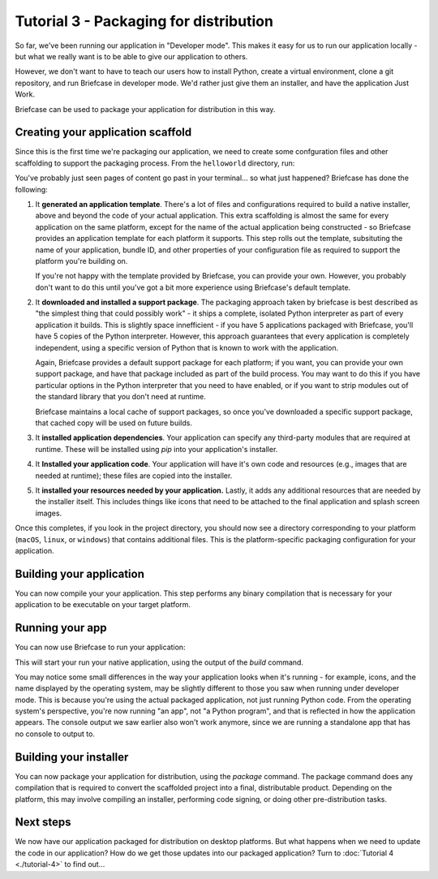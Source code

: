 =======================================
Tutorial 3 - Packaging for distribution
=======================================

So far, we've been running our application in "Developer mode". This makes it
easy for us to run our application locally - but what we really want is to be
able to give our application to others.

However, we don't want to have to teach our users how to install Python, create
a virtual environment, clone a git repository, and run Briefcase in developer
mode. We'd rather just give them an installer, and have the application Just
Work.

Briefcase can be used to package your application for distribution in this way.

Creating your application scaffold
==================================

Since this is the first time we're packaging our application, we need to create
some confguration files and other scaffolding to support the packaging process.
From the ``helloworld`` directory, run:

.. tabs::

  .. group-tab:: macOS

    .. code-block:: bash

      (beeware-venv) $ briefcase create

      [helloworld] Generating application template...
      Using app template: https://github.com/beeware/briefcase-macOS-app-template.git
      ...
      [helloworld] Installing support package...
      ...
      [helloworld] Installing dependencies...
      ...
      [helloworld] Installing application code...
      ...
      [helloworld] Installing application resources...
      ...
      [helloworld] Created macOS/Hello World

    Once this step completes, the ``macOS`` folder will contain a ``Hello
    World`` folder. That folder fill contain another folder named ``Hello
    World.app``. This ``.app`` folder is a self contained macOS executable. If
    you open the Finder, you can double click on the icon for thi folder to
    start your application. If you send ``Hello World.app`` to a friend, they
    will be able to do the same - double click on the app, and see your app
    running.

  .. group-tab:: Linux

    .. note::

      Packaging binaries for Linux is complicated, because of the inconsistent
      library versions present on each distribution. Briefcase uses the
      `AppImage <https://appimage.org/>`__ format by default, which resolves
      many of these problems. An AppImage can be executed on *any* Linux
      distribution with a version of libc greater than or equal the version of
      the distribution where the AppImage was created.

      To simplify the packaging process, Briefcase provides a pre-compiled
      Python support library. This support library was compiled on Ubuntu 16.04,
      which means the AppImages build by Briefcase can be used on *any* Linux
      distribution of about the same age or newer - but those AppImages *must*
      be compiled on Ubuntu 16.04.

      This means you have four options:

      1. Install Ubuntu 16.04 on your own machine.

      2. Find a cloud or CI provider that can provide you an Ubuntu 16.04
         machine for build purposes. Github Actions, for example, provides
         Ubuntu 16.04 as a build option.

      3. Run Briefcase inside a Docker container. Once you have `installed
         Docker <https://docs.docker.com/install/>`__, the command::

            $ docker run -it -v /path/to/project:/project ubuntu:16.04 /bin/bash

         will start a Docker container running Ubuntu 16.04, mounting your
         local project directory (``/path/to/project``) as the ``/project``
         directory in the container. You can then install the requirements
         necessary to run Briefcase inside the container::

             $ apt-get update
             $ apt-get install python3-dev libgirepository1.0-dev libcairo2-dev libpango1.0-dev libwebkitgtk-3.0-0 gir1.2-webkit-3.0
             $ pip install beeware

         There is no need to use a virtual environment inside the Docker
         container, as Docker provides the isolation layer that virtual
         environments provide in a local environment.

         As an aside, this approach will also allow you to create Linux
         packages while on Windows or macOS.

      4. Build your own version of the BeeWare `Python support libraries
         <https://github.com/beeware/Python-Linux-support>`__. If you take this
         approach, be aware that your AppImage will only be as portable as the
         version of libc that is available on the distribution you use. If you
         build using Ubuntu 19.10, for example, you can expect that only people
         on the most recent versions of Fedora or Arch will be able to run your
         AppImage.

    .. code-block:: bash

      (beeware-venv) $ briefcase create

      [helloworld] Generating application template...
      Using app template: https://github.com/beeware/briefcase-linux-appImage-template.git
      ...
      [helloworld] Installing support package...
      ...
      [helloworld] Installing dependencies...
      ...
      [helloworld] Installing application code...
      ...
      [helloworld] Installing application resources...
      ...
      [helloworld] Created linux/Hello World

  .. group-tab:: Windows

    .. code-block:: doscon

      (beeware-venv) C:\...>briefcase create

      [helloworld] Generating application template...
      Using app template: https://github.com/beeware/briefcase-windows-msi-template.git
      ...
      [helloworld] Installing support package...
      ...
      [helloworld] Installing dependencies...
      ...
      [helloworld] Installing application code...
      ...
      [helloworld] Installing application resources...
      ...
      [helloworld] Created windows\Hello World

You've probably just seen pages of content go past in your terminal... so what
just happened? Briefcase has done the following:

1. It **generated an application template**. There's a lot of files and
   configurations required to build a native installer, above and beyond the
   code of your actual application. This extra scaffolding is almost the same
   for every application on the same platform, except for the name of the
   actual application being constructed - so Briefcase provides an application
   template for each platform it supports. This step rolls out the template,
   subsituting the name of your application, bundle ID, and other properties of
   your configuration file as required to support the platform you're building
   on.

   If you're not happy with the template provided by Briefcase, you can
   provide your own. However, you probably don't want to do this until you've
   got a bit more experience using Briefcase's default template.

2. It **downloaded and installed a support package**. The packaging approach
   taken by briefcase is best described as "the simplest thing that could
   possibly work" - it ships a complete, isolated Python interpreter as part of
   every application it builds. This is slightly space innefficient - if you
   have 5 applications packaged with Briefcase, you'll have 5 copies of the
   Python interpreter. However, this approach guarantees that every application
   is completely independent, using a specific version of Python that is known
   to work with the application.

   Again, Briefcase provides a default support package for each platform; if
   you want, you can provide your own support package, and have that package
   included as part of the build process. You may want to do this if you have
   particular options in the Python interpreter that you need to have enabled,
   or if you want to strip modules out of the standard library that you don't
   need at runtime.

   Briefcase maintains a local cache of support packages, so once you've
   downloaded a specific support package, that cached copy will be used on
   future builds.

3. It **installed application dependencies**. Your application can specify any
   third-party modules that are required at runtime. These will be installed
   using `pip` into your application's installer.

4. It **Installed your application code**. Your application will have it's own
   code and resources (e.g., images that are needed at runtime); these files
   are copied into the installer.

5. It **installed your resources needed by your application.** Lastly, it
   adds any additional resources that are needed by the installer itself.
   This includes things like icons that need to be attached to the final
   application and splash screen images.

Once this completes, if you look in the project directory, you should now see a
directory corresponding to your platform (``macOS``, ``linux``, or ``windows``)
that contains additional files. This is the platform-specific packaging
configuration for your application.

Building your application
=========================

You can now compile your your application. This step performs any binary
compilation that is necessary for your application to be executable on your
target platform.

.. tabs::

  .. group-tab:: macOS

    .. code-block:: bash

      (beeware-venv) $ briefcase build

      [helloworld] Built macOS/Hello World/Hello World.app

    On ``macOS``, the ``build`` command doesn't need to do anything. A ``.app``
    folder is a layout convention of ``macOS`` itself; as long as the folder
    has a ``.app`` extension, and adheres to some internal layout rules, and
    provides some metadata in a known location, the folder will appear to the
    operating system as an application.

  .. group-tab:: Linux

    .. code-block:: bash

      (beeware-venv) $ briefcase build

      [helloworld] Building AppImage...
      ...
      [helloworld] Built linux/Hello World-x86_64-0.0.1.AppImage

    Once this step completes, the ``linux`` folder will contain a file named
    ``Hello World-x86_64-0.0.1.AppImage``. This AppImage is an executable;
    you can run it from the shell, or double click on it in your file explorer.
    You can also give it to any other Linux user, and as long as they've got
    a recent version of Linux, they should be able to run it in the same way.

  .. group-tab:: Windows

    .. code-block:: doscon

      (beeware-venv) C:\...>briefcase build

      [helloworld] Built windows\Hello World

    On Windows, this step does nothing. The distributed "binary" on windows is
    a folder with a known entry point; the installer (when it is eventually
    created) will encode details on how to start the application, and install
    a Start Menu item to invoke the application.

Running your app
================

You can now use Briefcase to run your application:

.. tabs::

  .. group-tab:: macOS

    .. code-block:: bash

      (beeware-venv) $ briefcase run

      [helloworld] Starting app...
  
      (beeware-venv) $

  .. group-tab:: Linux

    .. code-block:: bash

      (beeware-venv) $ briefcase run

      [helloworld] Starting app...

      (beeware-venv) $ 

  .. group-tab:: Windows

    .. code-block:: doscon

      (beeware-venv) C:\...>briefcase run

      [helloworld] Starting app...

      (beeware-venv) C:\...>

This will start your run your native application, using the output of the
`build` command. 

You may notice some small differences in the way your application looks when
it's running - for example, icons, and the name displayed by the operating
system, may be slightly different to those you saw when running under developer
mode. This is because you're using the actual packaged application, not just
running Python code. From the operating system's perspective, you're now
running "an app", not "a Python program", and that is reflected in how the
application appears. The console output we saw earlier also won't work anymore,
since we are running a standalone app that has no console to output to. 

Building your installer
=======================

You can now package your application for distribution, using the `package`
command. The package command does any compilation that is required to convert
the scaffolded project into a final, distributable product. Depending on the
platform, this may involve compiling an installer, performing code signing,
or doing other pre-distribution tasks.

.. tabs::

  .. group-tab:: macOS

    .. code-block:: bash

      (beeware-venv) $ briefcase package --no-sign

      [helloworld] Signing app...
      ...
      [helloworld] Building DMG...
      ...
      [helloworld] Created macOS/Hello World-0.0.1.dmg

    The ``macOS`` folder will contain a file named ``Hello World-0.0.1.dmg``.
    If you locate this file in the Finder, and double click on it's icon,
    you'll mount the DMG, giving you a copy of the Hello World app, and a
    link to your Applications folder for easy installation. Drag the app file
    into Application, and you've installed your application. Send the DMG file
    to a friend, and they should be able to do the same.

    In this example, we've used the ``--no-sign`` option - that is, we've
    decided to *not* sign our application. We've done this to keep the tutorial
    simple. Setting up code signing identities is a little fiddly, and they're
    only *absolutely* required if you're intending to distribute your
    application to others. If we were publishing a real application, you would
    leave off the ``--no-sign`` flag.

    When you're ready to publish a real application, check out the Briefcase
    How-To guide on `Setting up a macOS code signing identity
    <https://briefcase.readthedocs.io/en/latest/how-to/code-signing/macOS.html>`__

  .. group-tab:: Linux

    .. code-block:: bash

      (beeware-venv) $ briefcase package

      [helloworld] Building AppImage...
      ...
      [helloworld] Created linux/Hello World-x86_64-0.0.1.AppImage.

    On Linux, this step does nothing. The AppImage created by the build command
    is a complete executable, requiring no additional processing.

  .. group-tab:: Windows

    .. code-block:: doscon

      (beeware-venv) C:\...>briefcase package

      [helloworld] Building MSI...
      ...
      [helloworld] Created windows\Hello_World-0.0.1.msi

    Once this step completes, the ``windows`` folder will contain a file named
    ``Hello_World-0.0.1.msi``. If you double click on this installer to run it,
    you should go through a familiar Windows installation process. Once this
    installation completes, there will be a "Hello World" entry in your start
    menu.

Next steps
==========

We now have our application packaged for distribution on desktop platforms.
But what happens when we need to update the code in our application? How do
we get those updates into our packaged application? Turn to
:doc:`Tutorial 4 <./tutorial-4>` to find out...
